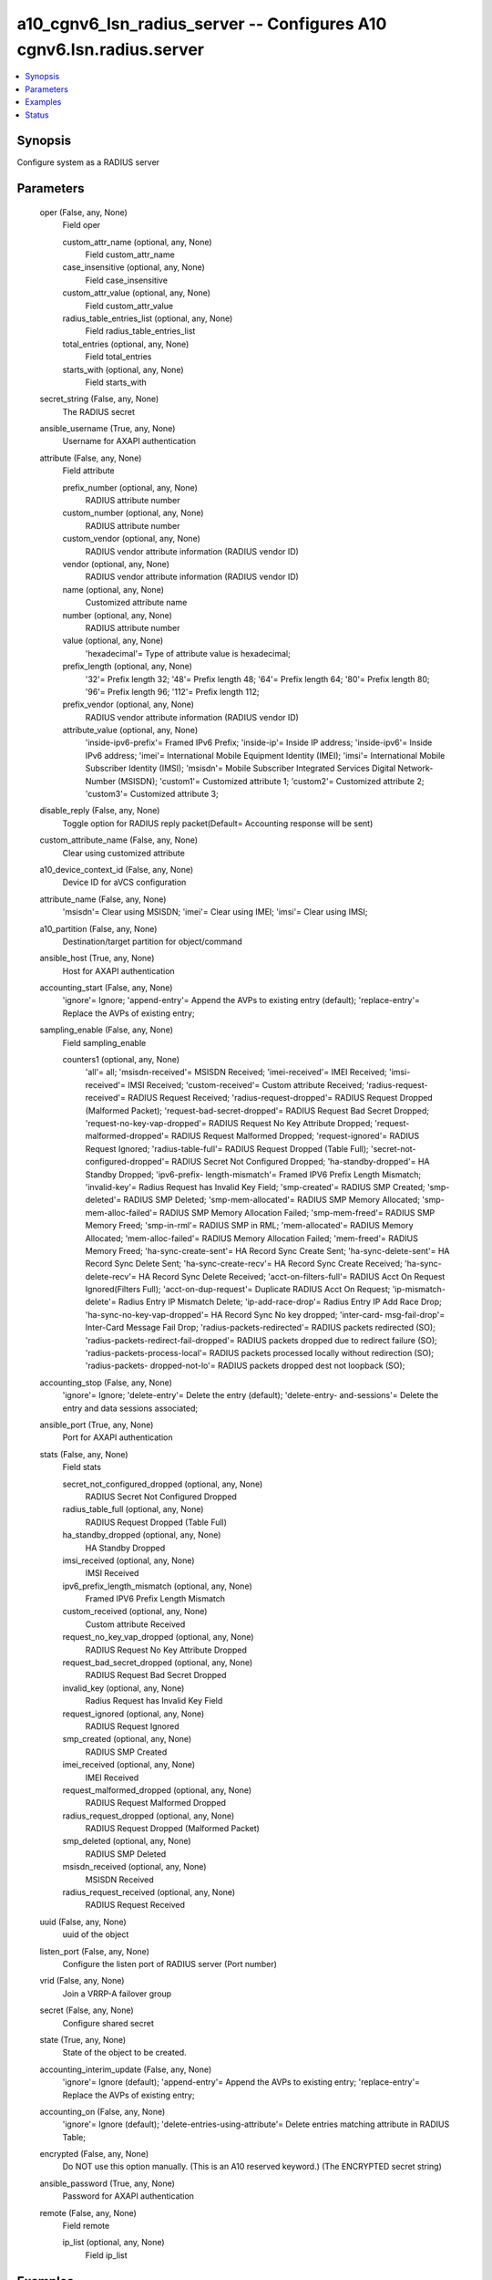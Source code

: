.. _a10_cgnv6_lsn_radius_server_module:


a10_cgnv6_lsn_radius_server -- Configures A10 cgnv6.lsn.radius.server
=====================================================================

.. contents::
   :local:
   :depth: 1


Synopsis
--------

Configure system as a RADIUS server






Parameters
----------

  oper (False, any, None)
    Field oper


    custom_attr_name (optional, any, None)
      Field custom_attr_name


    case_insensitive (optional, any, None)
      Field case_insensitive


    custom_attr_value (optional, any, None)
      Field custom_attr_value


    radius_table_entries_list (optional, any, None)
      Field radius_table_entries_list


    total_entries (optional, any, None)
      Field total_entries


    starts_with (optional, any, None)
      Field starts_with



  secret_string (False, any, None)
    The RADIUS secret


  ansible_username (True, any, None)
    Username for AXAPI authentication


  attribute (False, any, None)
    Field attribute


    prefix_number (optional, any, None)
      RADIUS attribute number


    custom_number (optional, any, None)
      RADIUS attribute number


    custom_vendor (optional, any, None)
      RADIUS vendor attribute information (RADIUS vendor ID)


    vendor (optional, any, None)
      RADIUS vendor attribute information (RADIUS vendor ID)


    name (optional, any, None)
      Customized attribute name


    number (optional, any, None)
      RADIUS attribute number


    value (optional, any, None)
      'hexadecimal'= Type of attribute value is hexadecimal;


    prefix_length (optional, any, None)
      '32'= Prefix length 32; '48'= Prefix length 48; '64'= Prefix length 64; '80'= Prefix length 80; '96'= Prefix length 96; '112'= Prefix length 112;


    prefix_vendor (optional, any, None)
      RADIUS vendor attribute information (RADIUS vendor ID)


    attribute_value (optional, any, None)
      'inside-ipv6-prefix'= Framed IPv6 Prefix; 'inside-ip'= Inside IP address; 'inside-ipv6'= Inside IPv6 address; 'imei'= International Mobile Equipment Identity (IMEI); 'imsi'= International Mobile Subscriber Identity (IMSI); 'msisdn'= Mobile Subscriber Integrated Services Digital Network-Number (MSISDN); 'custom1'= Customized attribute 1; 'custom2'= Customized attribute 2; 'custom3'= Customized attribute 3;



  disable_reply (False, any, None)
    Toggle option for RADIUS reply packet(Default= Accounting response will be sent)


  custom_attribute_name (False, any, None)
    Clear using customized attribute


  a10_device_context_id (False, any, None)
    Device ID for aVCS configuration


  attribute_name (False, any, None)
    'msisdn'= Clear using MSISDN; 'imei'= Clear using IMEI; 'imsi'= Clear using IMSI;


  a10_partition (False, any, None)
    Destination/target partition for object/command


  ansible_host (True, any, None)
    Host for AXAPI authentication


  accounting_start (False, any, None)
    'ignore'= Ignore; 'append-entry'= Append the AVPs to existing entry (default); 'replace-entry'= Replace the AVPs of existing entry;


  sampling_enable (False, any, None)
    Field sampling_enable


    counters1 (optional, any, None)
      'all'= all; 'msisdn-received'= MSISDN Received; 'imei-received'= IMEI Received; 'imsi-received'= IMSI Received; 'custom-received'= Custom attribute Received; 'radius-request-received'= RADIUS Request Received; 'radius-request-dropped'= RADIUS Request Dropped (Malformed Packet); 'request-bad-secret-dropped'= RADIUS Request Bad Secret Dropped; 'request-no-key-vap-dropped'= RADIUS Request No Key Attribute Dropped; 'request-malformed-dropped'= RADIUS Request Malformed Dropped; 'request-ignored'= RADIUS Request Ignored; 'radius-table-full'= RADIUS Request Dropped (Table Full); 'secret-not-configured-dropped'= RADIUS Secret Not Configured Dropped; 'ha-standby-dropped'= HA Standby Dropped; 'ipv6-prefix- length-mismatch'= Framed IPV6 Prefix Length Mismatch; 'invalid-key'= Radius Request has Invalid Key Field; 'smp-created'= RADIUS SMP Created; 'smp- deleted'= RADIUS SMP Deleted; 'smp-mem-allocated'= RADIUS SMP Memory Allocated; 'smp-mem-alloc-failed'= RADIUS SMP Memory Allocation Failed; 'smp-mem-freed'= RADIUS SMP Memory Freed; 'smp-in-rml'= RADIUS SMP in RML; 'mem-allocated'= RADIUS Memory Allocated; 'mem-alloc-failed'= RADIUS Memory Allocation Failed; 'mem-freed'= RADIUS Memory Freed; 'ha-sync-create-sent'= HA Record Sync Create Sent; 'ha-sync-delete-sent'= HA Record Sync Delete Sent; 'ha-sync-create-recv'= HA Record Sync Create Received; 'ha-sync-delete-recv'= HA Record Sync Delete Received; 'acct-on-filters-full'= RADIUS Acct On Request Ignored(Filters Full); 'acct-on-dup-request'= Duplicate RADIUS Acct On Request; 'ip-mismatch-delete'= Radius Entry IP Mismatch Delete; 'ip-add-race-drop'= Radius Entry IP Add Race Drop; 'ha-sync-no-key-vap-dropped'= HA Record Sync No key dropped; 'inter-card- msg-fail-drop'= Inter-Card Message Fail Drop; 'radius-packets-redirected'= RADIUS packets redirected (SO); 'radius-packets-redirect-fail-dropped'= RADIUS packets dropped due to redirect failure (SO); 'radius-packets-process-local'= RADIUS packets processed locally without redirection (SO); 'radius-packets- dropped-not-lo'= RADIUS packets dropped dest not loopback (SO);



  accounting_stop (False, any, None)
    'ignore'= Ignore; 'delete-entry'= Delete the entry (default); 'delete-entry- and-sessions'= Delete the entry and data sessions associated;


  ansible_port (True, any, None)
    Port for AXAPI authentication


  stats (False, any, None)
    Field stats


    secret_not_configured_dropped (optional, any, None)
      RADIUS Secret Not Configured Dropped


    radius_table_full (optional, any, None)
      RADIUS Request Dropped (Table Full)


    ha_standby_dropped (optional, any, None)
      HA Standby Dropped


    imsi_received (optional, any, None)
      IMSI Received


    ipv6_prefix_length_mismatch (optional, any, None)
      Framed IPV6 Prefix Length Mismatch


    custom_received (optional, any, None)
      Custom attribute Received


    request_no_key_vap_dropped (optional, any, None)
      RADIUS Request No Key Attribute Dropped


    request_bad_secret_dropped (optional, any, None)
      RADIUS Request Bad Secret Dropped


    invalid_key (optional, any, None)
      Radius Request has Invalid Key Field


    request_ignored (optional, any, None)
      RADIUS Request Ignored


    smp_created (optional, any, None)
      RADIUS SMP Created


    imei_received (optional, any, None)
      IMEI Received


    request_malformed_dropped (optional, any, None)
      RADIUS Request Malformed Dropped


    radius_request_dropped (optional, any, None)
      RADIUS Request Dropped (Malformed Packet)


    smp_deleted (optional, any, None)
      RADIUS SMP Deleted


    msisdn_received (optional, any, None)
      MSISDN Received


    radius_request_received (optional, any, None)
      RADIUS Request Received



  uuid (False, any, None)
    uuid of the object


  listen_port (False, any, None)
    Configure the listen port of RADIUS server (Port number)


  vrid (False, any, None)
    Join a VRRP-A failover group


  secret (False, any, None)
    Configure shared secret


  state (True, any, None)
    State of the object to be created.


  accounting_interim_update (False, any, None)
    'ignore'= Ignore (default); 'append-entry'= Append the AVPs to existing entry; 'replace-entry'= Replace the AVPs of existing entry;


  accounting_on (False, any, None)
    'ignore'= Ignore (default); 'delete-entries-using-attribute'= Delete entries matching attribute in RADIUS Table;


  encrypted (False, any, None)
    Do NOT use this option manually. (This is an A10 reserved keyword.) (The ENCRYPTED secret string)


  ansible_password (True, any, None)
    Password for AXAPI authentication


  remote (False, any, None)
    Field remote


    ip_list (optional, any, None)
      Field ip_list










Examples
--------

.. code-block:: yaml+jinja

    





Status
------




- This module is not guaranteed to have a backwards compatible interface. *[preview]*


- This module is maintained by community.



Authors
~~~~~~~

- A10 Networks 2018

